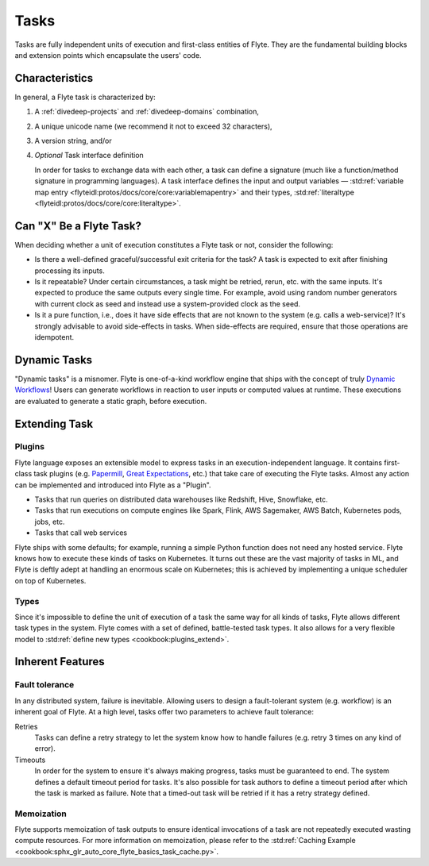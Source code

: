 .. _divedeep-tasks:

Tasks
=====

Tasks are fully independent units of execution and first-class entities of Flyte. 
They are the fundamental building blocks and extension points which encapsulate the users' code.

Characteristics
---------------

In general, a Flyte task is characterized by:

1. A :ref:`divedeep-projects` and :ref:`divedeep-domains` combination,
2. A unique unicode name (we recommend it not to exceed 32 characters),
3. A version string, and/or
4. *Optional* Task interface definition

   In order for tasks to exchange data with each other, a task can define a signature (much like a function/method
   signature in programming languages). A task interface defines the input and output variables —
   :std:ref:`variable map entry <flyteidl:protos/docs/core/core:variablemapentry>`
   and their types, :std:ref:`literaltype <flyteidl:protos/docs/core/core:literaltype>`.

Can "X" Be a Flyte Task?
------------------------

When deciding whether a unit of execution constitutes a Flyte task or not, consider the following:

- Is there a well-defined graceful/successful exit criteria for the task? A task is expected to exit after finishing processing
  its inputs.
- Is it repeatable? Under certain circumstances, a task might be retried, rerun, etc. with the same inputs. It's expected
  to produce the same outputs every single time. For example, avoid using random number generators with current clock as seed
  and instead use a system-provided clock as the seed. 
- Is it a pure function, i.e., does it have side effects that are not known to the system (e.g. calls a web-service)? It's strongly
  advisable to avoid side-effects in tasks. When side-effects are required, ensure that those operations are idempotent.

Dynamic Tasks
-------------

"Dynamic tasks" is a misnomer. 
Flyte is one-of-a-kind workflow engine that ships with the concept of truly `Dynamic Workflows <https://blog.flyte.org/dynamic-workflows-in-flyte>`__!
Users can generate workflows in reaction to user inputs or computed values at runtime. 
These executions are evaluated to generate a static graph, before execution.

Extending Task
--------------

Plugins
^^^^^^^

Flyte language exposes an extensible model to express tasks in an execution-independent language. 
It contains first-class task plugins (e.g. `Papermill <https://github.com/flyteorg/flytekit/blob/master/plugins/flytekit-papermill/flytekitplugins/papermill/task.py>`__, 
`Great Expectations <https://github.com/flyteorg/flytekit/blob/master/plugins/flytekit-greatexpectations/flytekitplugins/great_expectations/task.py>`__, etc.) 
that take care of executing the Flyte tasks. 
Almost any action can be implemented and introduced into Flyte as a "Plugin".

- Tasks that run queries on distributed data warehouses like Redshift, Hive, Snowflake, etc.
- Tasks that run executions on compute engines like Spark, Flink, AWS Sagemaker, AWS Batch, Kubernetes pods, jobs, etc.
- Tasks that call web services

Flyte ships with some defaults; for example, running a simple Python function does not need any hosted service. Flyte knows how to
execute these kinds of tasks on Kubernetes. It turns out these are the vast majority of tasks in ML, and Flyte is deftly adept at 
handling an enormous scale on Kubernetes; this is achieved by implementing a unique scheduler on top of Kubernetes.

Types
^^^^^

Since it's impossible to define the unit of execution of a task the same way for all kinds of tasks, Flyte allows different task
types in the system. Flyte comes with a set of defined, battle-tested task types. It also allows for a very flexible model to
:std:ref:`define new types <cookbook:plugins_extend>`.

Inherent Features
-----------------

Fault tolerance
^^^^^^^^^^^^^^^

In any distributed system, failure is inevitable. Allowing users to design a fault-tolerant system (e.g. workflow) is an inherent goal of Flyte. 
At a high level, tasks offer two parameters to achieve fault tolerance:

Retries
  Tasks can define a retry strategy to let the system know how to handle failures (e.g. retry 3 times on any kind of error).

Timeouts
  In order for the system to ensure it's always making progress, tasks must be guaranteed to end. The system defines a default timeout
  period for tasks. It's also possible for task authors to define a timeout period after which the task is marked as failure. Note that
  a timed-out task will be retried if it has a retry strategy defined.

Memoization
^^^^^^^^^^^

Flyte supports memoization of task outputs to ensure identical invocations of a task are not repeatedly executed wasting compute resources.
For more information on memoization, please refer to the :std:ref:`Caching Example <cookbook:sphx_glr_auto_core_flyte_basics_task_cache.py>`.
